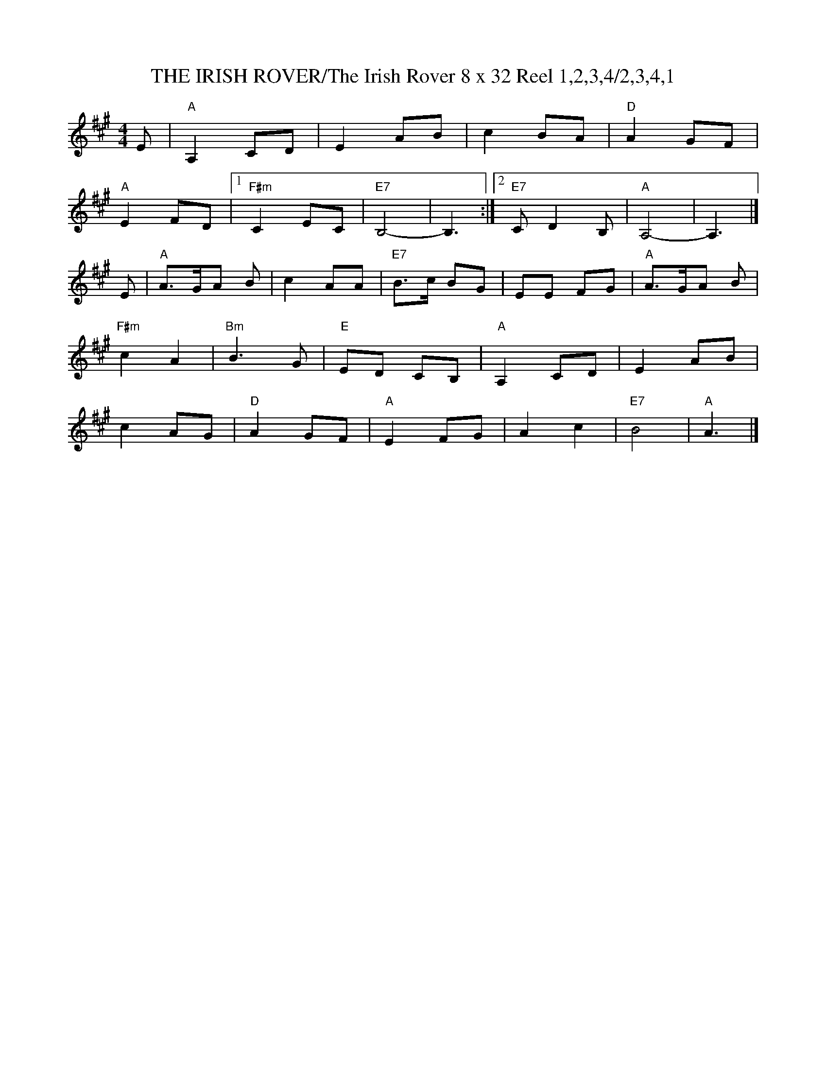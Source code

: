 X:15
T:THE IRISH ROVER/The Irish Rover 8 x 32 Reel 1,2,3,4/2,3,4,1
M:4/4
S:Nov. 2002 - PDF File
R:Reel
K:A
E |\
"A" A,2 CD | E2 AB | c2 BA | "D" A2 GF |!
"A" E2 FD  |1 "F#m" C2 EC | "E7" B,4- | B,3 :|2 "E7" C D2 B, | "A" A,4-| A,3 |]!
E |\
"A" A>GA  B |       c2 AA | "E7" B>c BG |    EE FG  | "A"  A>GA B |!
"F#m" c2 A2 | "Bm" B3  G  | "E"  ED CB, |"A" A,2 CD |      E2 AB  |!
c2  AG      | "D" A2 GF   | "A"  E2FG   |    A2 c2  | "E7" B4     | "A"A3     |]
